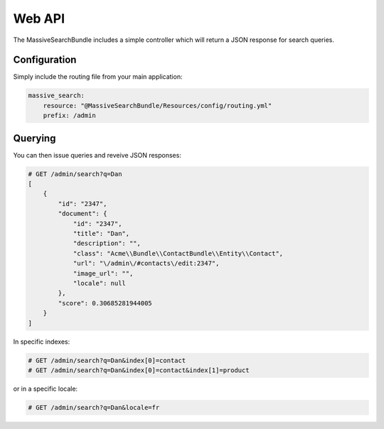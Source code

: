Web API
=======

The MassiveSearchBundle includes a simple controller which will return a JSON
response for search queries.

Configuration
-------------

Simply include the routing file from your main application:

.. code-block:: yaml

    massive_search:
        resource: "@MassiveSearchBundle/Resources/config/routing.yml"
        prefix: /admin

Querying
--------

You can then issue queries and reveive JSON responses:

.. code-block:: none

    # GET /admin/search?q=Dan
    [
        {
            "id": "2347",
            "document": {
                "id": "2347",
                "title": "Dan",
                "description": "",
                "class": "Acme\\Bundle\\ContactBundle\\Entity\\Contact",
                "url": "\/admin\/#contacts\/edit:2347",
                "image_url": "",
                "locale": null
            },
            "score": 0.30685281944005
        }
    ]

In specific indexes:

.. code-block:: none

    # GET /admin/search?q=Dan&index[0]=contact
    # GET /admin/search?q=Dan&index[0]=contact&index[1]=product

or in a specific locale:

.. code-block:: none

    # GET /admin/search?q=Dan&locale=fr
